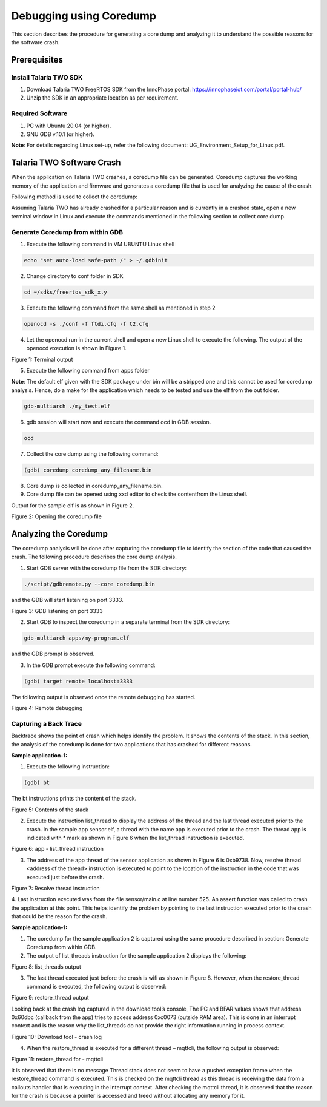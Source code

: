 .. _Debugging using Coredump:

Debugging using Coredump
########################

This section describes the procedure for generating a core dump and
analyzing it to understand the possible reasons for the software crash.

Prerequisites 
==============

Install Talaria TWO SDK
-----------------------

1. Download Talaria TWO FreeRTOS SDK from the InnoPhase portal:
   https://innophaseiot.com/portal/portal-hub/

2. Unzip the SDK in an appropriate location as per requirement.

Required Software
-----------------

1. PC with Ubuntu 20.04 (or higher).

2. GNU GDB v.10.1 (or higher).

**Note**: For details regarding Linux set-up, refer the following
document: UG_Environment_Setup_for_Linux.pdf.

Talaria TWO Software Crash
==========================

When the application on Talaria TWO crashes, a coredump file can be
generated. Coredump captures the working memory of the application and
firmware and generates a coredump file that is used for analyzing the
cause of the crash.

Following method is used to collect the coredump:

Assuming Talaria TWO has already crashed for a particular reason and is
currently in a crashed state, open a new terminal window in Linux and
execute the commands mentioned in the following section to collect core
dump.

Generate Coredump from within GDB 
----------------------------------

1. Execute the following command in VM UBUNTU Linux shell

.. code:: shell

    echo "set auto-load safe-path /" > ~/.gdbinit

2. Change directory to conf folder in SDK

.. code:: shell

    cd ~/sdks/freertos_sdk_x.y

3. Execute the following command from the same shell as mentioned in
   step 2

.. code:: shell

     openocd -s ./conf -f ftdi.cfg -f t2.cfg


4. Let the openocd run in the current shell and open a new Linux shell
   to execute the following. The output of the openocd execution is
   shown in Figure 1.

|image1|

.. rst-class:: imagefiguesclass
Figure 1: Terminal output

5. Execute the following command from apps folder

**Note**: The default elf given with the SDK package under bin will be a
stripped one and this cannot be used for coredump analysis. Hence, do a
make for the application which needs to be tested and use the elf from
the out folder.

.. code:: shell

    gdb-multiarch ./my_test.elf


6. gdb session will start now and execute the command ocd in GDB
   session.

.. code:: shell

    ocd

7. Collect the core dump using the following command:

.. code:: shell

     (gdb) coredump coredump_any_filename.bin

8. Core dump is collected in coredump_any_filename.bin.

9. Core dump file can be opened using xxd editor to check the content\
   from the Linux shell.

.. code: shell

     xxd coredump_any_filename.bin

Output for the sample elf is as shown in Figure 2.

|image2|

.. rst-class:: imagefiguesclass
Figure 2: Opening the coredump file

Analyzing the Coredump
======================

The coredump analysis will be done after capturing the coredump file to
identify the section of the code that caused the crash. The following
procedure describes the core dump analysis.

1. Start GDB server with the coredump file from the SDK directory:

.. code:: shell

     ./script/gdbremote.py --core coredump.bin 

and the GDB will start listening on port 3333.

|image3|

.. rst-class:: imagefiguesclass
Figure 3: GDB listening on port 3333

2. Start GDB to inspect the coredump in a separate terminal from the SDK
   directory:

.. code:: shell

      gdb-multiarch apps/my-program.elf   

and the GDB prompt is observed.

3. In the GDB prompt execute the following command:

.. code:: shell

     (gdb) target remote localhost:3333   

The following output is observed once the remote debugging has started.

|image4|

.. rst-class:: imagefiguesclass
Figure 4: Remote debugging

Capturing a Back Trace 
-----------------------

Backtrace shows the point of crash which helps identify the problem. It
shows the contents of the stack. In this section, the analysis of the
coredump is done for two applications that has crashed for different
reasons.

**Sample application-1:**

1. Execute the following instruction:

.. code:: shell

     (gdb) bt


The bt instructions prints the content of the stack.

|image5|

.. rst-class:: imagefiguesclass
Figure 5: Contents of the stack

2. Execute the instruction list_thread to display the address of the thread and the last thread executed prior to the crash. In the sample app sensor.elf, a thread with the name app is executed prior to the crash. The thread app is indicated with * mark as shown in Figure 6 when the list_thread instruction is executed.

|image6|

.. rst-class:: imagefiguesclass
Figure 6: app - list_thread instruction

3. The address of the app thread of the sensor application as shown in Figure 6 is 0xb9738. Now, resolve thread <address of the thread> instruction is executed to point  to the location of the instruction in the code that was executed just before the crash. 

|image7|

.. rst-class:: imagefiguesclass
Figure 7: Resolve thread instruction

4.	Last instruction executed was from the file sensor/main.c at line number 525. An assert function was called to crash the application at this point.
This helps identify the problem by pointing to the last instruction executed prior to the crash that could be the reason for the crash.
 
**Sample application-1:**

1.	The coredump for the sample application 2 is captured using the same procedure described in section: Generate Coredump from within GDB.

2.	The output of list_threads instruction for the sample application 2 displays the following:

|image8|

.. rst-class:: imagefiguesclass
Figure 8: list_threads output

3.	The last thread executed just before the crash is wifi as shown in Figure 8. However, when the restore_thread command is executed, the following output is observed:

|image9|

.. rst-class:: imagefiguesclass
Figure 9: restore_thread output

Looking back at the crash log captured in the download tool’s console, The PC and BFAR values shows that address 0x60dbc (callback from the app) tries to access address 0xc0073 (outside RAM area). This is done in an interrupt context and is the reason why the list_threads do not provide the right information running in process context. 

|image10|

.. rst-class:: imagefiguesclass
Figure 10: Download tool - crash log

4.	When the restore_thread is executed for a different thread – mqttcli, the following output is observed:

|image11|

.. rst-class:: imagefiguesclass
Figure 11: restore_thread for - mqttcli

It is observed that there is no message Thread stack does not seem to have a pushed exception frame when the restore_thread command is executed. This is checked on the mqttcli thread as this thread is receiving the data from a callouts handler that is executing in the interrupt context.  After checking the mqttcli thread, it is observed that the reason for the crash is because a pointer is accessed and freed without allocating any memory for it.

.. |image1| image:: media/image1.png
   :width: 4.33071in
   :height: 2.76947in
.. |image2| image:: media/image2.png
   :width: 5.11811in
   :height: 3.21041in
.. |image3| image:: media/image33.png
   :width: 6.53543in
   :height: 0.53943in
.. |image4| image:: media/image4.png
   :width: 5.51181in
   :height: 2.76363in
.. |image5| image:: media/image5.png
   :width: 6.29921in
   :height: 1.89035in
.. |image6| image:: media/image6.png
   :width: 4.33071in
   :height: 2.76947in
.. |image7| image:: media/image7.png
   :width: 5.11811in
   :height: 3.21041in
.. |image8| image:: media/image8.png
   :width: 6.53543in
   :height: 0.53943in
.. |image9| image:: media/image9.png
   :width: 5.51181in
   :height: 2.76363in
.. |image10| image:: media/image10.png
   :width: 6.29921in
   :height: 1.89035in
.. |image11| image:: media/image11.png
   :width: 5.51181in
   :height: 2.76363in
